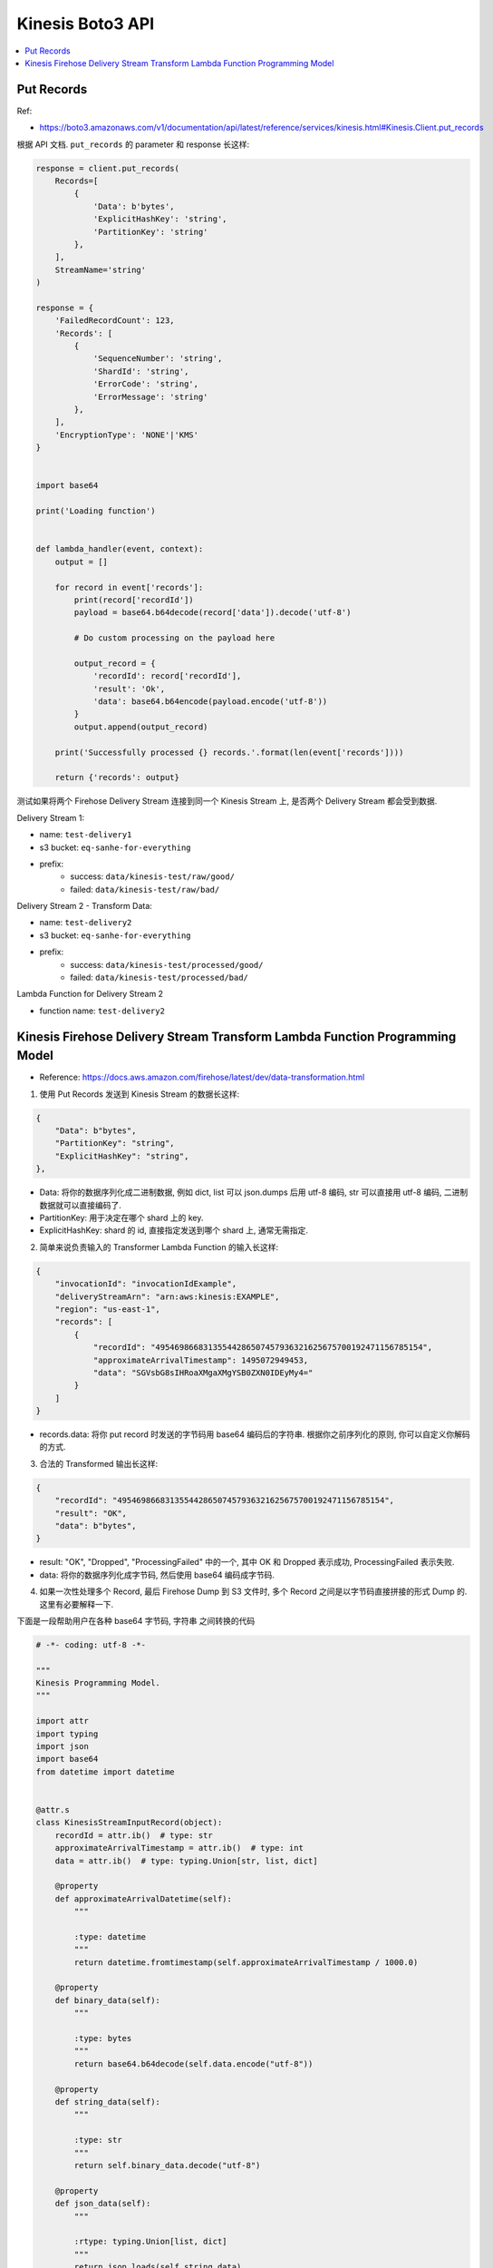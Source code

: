 Kinesis Boto3 API
==============================================================================

.. contents::
    :class: this-will-duplicate-information-and-it-is-still-useful-here
    :depth: 1
    :local:


Put Records
------------------------------------------------------------------------------
Ref:

- https://boto3.amazonaws.com/v1/documentation/api/latest/reference/services/kinesis.html#Kinesis.Client.put_records

根据 API 文档. ``put_records`` 的 parameter 和 response 长这样:

.. code-block:: python

    response = client.put_records(
        Records=[
            {
                'Data': b'bytes',
                'ExplicitHashKey': 'string',
                'PartitionKey': 'string'
            },
        ],
        StreamName='string'
    )

    response = {
        'FailedRecordCount': 123,
        'Records': [
            {
                'SequenceNumber': 'string',
                'ShardId': 'string',
                'ErrorCode': 'string',
                'ErrorMessage': 'string'
            },
        ],
        'EncryptionType': 'NONE'|'KMS'
    }


    import base64

    print('Loading function')


    def lambda_handler(event, context):
        output = []

        for record in event['records']:
            print(record['recordId'])
            payload = base64.b64decode(record['data']).decode('utf-8')

            # Do custom processing on the payload here

            output_record = {
                'recordId': record['recordId'],
                'result': 'Ok',
                'data': base64.b64encode(payload.encode('utf-8'))
            }
            output.append(output_record)

        print('Successfully processed {} records.'.format(len(event['records'])))

        return {'records': output}



测试如果将两个 Firehose Delivery Stream 连接到同一个 Kinesis Stream 上, 是否两个
Delivery Stream 都会受到数据.

Delivery Stream 1:

- name: ``test-delivery1``
- s3 bucket: ``eq-sanhe-for-everything``
- prefix:
    - success: ``data/kinesis-test/raw/good/``
    - failed: ``data/kinesis-test/raw/bad/``

Delivery Stream 2 - Transform Data:

- name: ``test-delivery2``
- s3 bucket: ``eq-sanhe-for-everything``
- prefix:
    - success: ``data/kinesis-test/processed/good/``
    - failed: ``data/kinesis-test/processed/bad/``

Lambda Function for Delivery Stream 2

- function name: ``test-delivery2``



Kinesis Firehose Delivery Stream Transform Lambda Function Programming Model
------------------------------------------------------------------------------

- Reference: https://docs.aws.amazon.com/firehose/latest/dev/data-transformation.html

1. 使用 Put Records 发送到 Kinesis Stream 的数据长这样:

.. code-block:: python

    {
        "Data": b"bytes",
        "PartitionKey": "string",
        "ExplicitHashKey": "string",
    },

- Data: 将你的数据序列化成二进制数据, 例如 dict, list 可以 json.dumps 后用 utf-8 编码, str 可以直接用 utf-8 编码, 二进制数据就可以直接编码了.
- PartitionKey: 用于决定在哪个 shard 上的 key.
- ExplicitHashKey: shard 的 id, 直接指定发送到哪个 shard 上, 通常无需指定.

2. 简单来说负责输入的 Transformer Lambda Function 的输入长这样:

.. code-block:: python

    {
        "invocationId": "invocationIdExample",
        "deliveryStreamArn": "arn:aws:kinesis:EXAMPLE",
        "region": "us-east-1",
        "records": [
            {
                "recordId": "49546986683135544286507457936321625675700192471156785154",
                "approximateArrivalTimestamp": 1495072949453,
                "data": "SGVsbG8sIHRoaXMgaXMgYSB0ZXN0IDEyMy4="
            }
        ]
    }

- records.data: 将你 put record 时发送的字节码用 base64 编码后的字符串. 根据你之前序列化的原则, 你可以自定义你解码的方式.

3. 合法的 Transformed 输出长这样:

.. code-block:: python

    {
        "recordId": "49546986683135544286507457936321625675700192471156785154",
        "result": "OK",
        "data": b"bytes",
    }

- result: "OK", "Dropped", "ProcessingFailed" 中的一个, 其中 OK 和 Dropped 表示成功, ProcessingFailed 表示失败.
- data: 将你的数据序列化成字节码, 然后使用 base64 编码成字节码.

4. 如果一次性处理多个 Record, 最后 Firehose Dump 到 S3 文件时, 多个 Record 之间是以字节码直接拼接的形式 Dump 的. 这里有必要解释一下.

下面是一段帮助用户在各种 base64 字节码, 字符串 之间转换的代码

.. code-block:: python

    # -*- coding: utf-8 -*-

    """
    Kinesis Programming Model.
    """

    import attr
    import typing
    import json
    import base64
    from datetime import datetime


    @attr.s
    class KinesisStreamInputRecord(object):
        recordId = attr.ib()  # type: str
        approximateArrivalTimestamp = attr.ib()  # type: int
        data = attr.ib()  # type: typing.Union[str, list, dict]

        @property
        def approximateArrivalDatetime(self):
            """

            :type: datetime
            """
            return datetime.fromtimestamp(self.approximateArrivalTimestamp / 1000.0)

        @property
        def binary_data(self):
            """

            :type: bytes
            """
            return base64.b64decode(self.data.encode("utf-8"))

        @property
        def string_data(self):
            """

            :type: str
            """
            return self.binary_data.decode("utf-8")

        @property
        def json_data(self):
            """

            :rtype: typing.Union[list, dict]
            """
            return json.loads(self.string_data)


    @attr.s
    class KinesisStreamOutputRecord(object):
        recordId = attr.ib()
        result = attr.ib()  # type: str
        data = attr.ib()  # type: typing.Union[bytes, str, list, dict]

        def to_dict(self):
            return dict(
                recordId=self.recordId,
                result=self.result,
                data=base64.b64encode(json.dumps(self.data).encode("utf-8")),
            )


    record_data = {
        "recordId": "49546986683135544286507457936321625675700192471156785154",
        "approximateArrivalTimestamp": 1495072949453,
        "data": "eyJhIjogMSwgImIiOiAyLCAiYyI6IDN9", # {'a': 1, 'b': 2, 'c': 3}
    }

    input_record = KinesisStreamInputRecord(**record_data)
    print(input_record.approximateArrivalDatetime)
    print(input_record.json_data)


    output_record = KinesisStreamOutputRecord(
        recordId=input_record.recordId,
        result="OK",
        data={k: v * v for k, v in input_record.json_data.items()}
    )
    print(output_record.data)
    print(output_record.to_dict())
